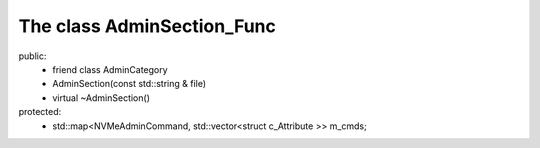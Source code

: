 ===========================
The class AdminSection_Func
===========================

public:
   - friend class AdminCategory
   
   - AdminSection(const std::string & file)
   
   - virtual ~AdminSection()

protected:   
   - std::map<NVMeAdminCommand, std::vector<struct c_Attribute >> m_cmds;
   


   
   
   
   
